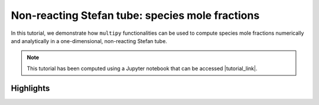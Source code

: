 ##########################################################
Non-reacting Stefan tube: species mole fractions
##########################################################

In this tutorial, we demonstrate how ``multipy`` functionalities can be used to compute species mole fractions numerically and analytically in a one-dimensional, non-reacting Stefan tube.

.. note::

  This tutorial has been computed using a Jupyter notebook that can be accessed |tutorial_link|.

==========
Highlights
==========

.. image:: ../images/non-reacting-stefan-tube_species-mole-fractions.svg
  :width: 400

.. |tutorial_link| raw:: html

   <a href="https://mybinder.org/v2/gh/kamilazdybal/multipy/main?labpath=%2Fdocs%2Ftutorials%2Fnon-reacting-stefan-tube-mole-fractions.ipynb" target="_blank">here</a>
